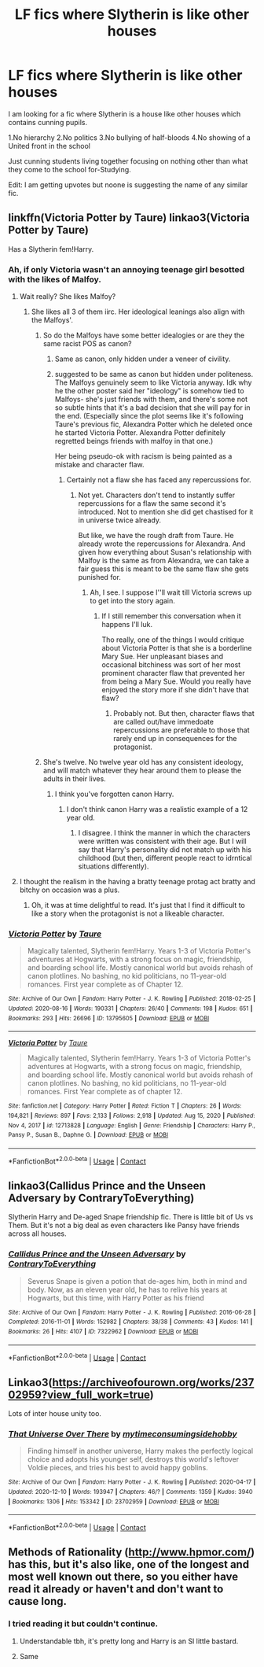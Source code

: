 #+TITLE: LF fics where Slytherin is like other houses

* LF fics where Slytherin is like other houses
:PROPERTIES:
:Author: OccasionRepulsive112
:Score: 104
:DateUnix: 1610950767.0
:DateShort: 2021-Jan-18
:FlairText: Request
:END:
I am looking for a fic where Slytherin is a house like other houses which contains cunning pupils.

1.No hierarchy 2.No politics 3.No bullying of half-bloods 4.No showing of a United front in the school

Just cunning students living together focusing on nothing other than what they come to the school for-Studying.

Edit: I am getting upvotes but noone is suggesting the name of any similar fic.


** linkffn(Victoria Potter by Taure) linkao3(Victoria Potter by Taure)

Has a Slytherin fem!Harry.
:PROPERTIES:
:Author: YOB1997
:Score: 19
:DateUnix: 1610970919.0
:DateShort: 2021-Jan-18
:END:

*** Ah, if only Victoria wasn't an annoying teenage girl besotted with the likes of Malfoy.
:PROPERTIES:
:Author: ARJ139
:Score: 18
:DateUnix: 1610973227.0
:DateShort: 2021-Jan-18
:END:

**** Wait really? She likes Malfoy?
:PROPERTIES:
:Author: ChangeMe4574
:Score: 9
:DateUnix: 1610975813.0
:DateShort: 2021-Jan-18
:END:

***** She likes all 3 of them iirc. Her ideological leanings also align with the Malfoys'.
:PROPERTIES:
:Author: ARJ139
:Score: 9
:DateUnix: 1610987100.0
:DateShort: 2021-Jan-18
:END:

****** So do the Malfoys have some better idealogies or are they the same racist POS as canon?
:PROPERTIES:
:Author: ChangeMe4574
:Score: 13
:DateUnix: 1610988931.0
:DateShort: 2021-Jan-18
:END:

******* Same as canon, only hidden under a veneer of civility.
:PROPERTIES:
:Author: ARJ139
:Score: 7
:DateUnix: 1610989187.0
:DateShort: 2021-Jan-18
:END:


******* suggested to be same as canon but hidden under politeness. The Malfoys genuinely seem to like Victoria anyway. Idk why he the other poster said her "ideology" is somehow tied to Malfoys- she's just friends with them, and there's some not so subtle hints that it's a bad decision that she will pay for in the end. (Especially since the plot seems like it's following Taure's previous fic, Alexandra Potter which he deleted once he started Victoria Potter. Alexandra Potter definitely regretted beings friends with malfoy in that one.)

Her being pseudo-ok with racism is being painted as a mistake and character flaw.
:PROPERTIES:
:Author: TheHeadlessScholar
:Score: 4
:DateUnix: 1611079261.0
:DateShort: 2021-Jan-19
:END:

******** Certainly not a flaw she has faced any repercussions for.
:PROPERTIES:
:Author: ARJ139
:Score: 2
:DateUnix: 1611123029.0
:DateShort: 2021-Jan-20
:END:

********* Not yet. Characters don't tend to instantly suffer repercussions for a flaw the same second it's introduced. Not to mention she did get chastised for it in universe twice already.

But like, we have the rough draft from Taure. He already wrote the repercussions for Alexandra. And given how everything about Susan's relationship with Malfoy is the same as from Alexandra, we can take a fair guess this is meant to be the same flaw she gets punished for.
:PROPERTIES:
:Author: TheHeadlessScholar
:Score: 5
:DateUnix: 1611123286.0
:DateShort: 2021-Jan-20
:END:

********** Ah, I see. I suppose I''ll wait till Victoria screws up to get into the story again.
:PROPERTIES:
:Author: ARJ139
:Score: 2
:DateUnix: 1611123370.0
:DateShort: 2021-Jan-20
:END:

*********** If I still remember this conversation when it happens I'll luk.

Tho really, one of the things I would critique about Victoria Potter is that she is a borderline Mary Sue. Her unpleasant biases and occasional bitchiness was sort of her most prominent character flaw that prevented her from being a Mary Sue. Would you really have enjoyed the story more if she didn't have that flaw?
:PROPERTIES:
:Author: TheHeadlessScholar
:Score: 4
:DateUnix: 1611123565.0
:DateShort: 2021-Jan-20
:END:

************ Probably not. But then, character flaws that are called out/have immedoate repercussions are preferable to those that rarely end up in consequences for the protagonist.
:PROPERTIES:
:Author: ARJ139
:Score: 1
:DateUnix: 1611148392.0
:DateShort: 2021-Jan-20
:END:


****** She's twelve. No twelve year old has any consistent ideology, and will match whatever they hear around them to please the adults in their lives.
:PROPERTIES:
:Score: 6
:DateUnix: 1610990963.0
:DateShort: 2021-Jan-18
:END:

******* I think you've forgotten canon Harry.
:PROPERTIES:
:Author: ARJ139
:Score: 9
:DateUnix: 1611000409.0
:DateShort: 2021-Jan-18
:END:

******** I don't think canon Harry was a realistic example of a 12 year old.
:PROPERTIES:
:Author: TheHeadlessScholar
:Score: 7
:DateUnix: 1611083510.0
:DateShort: 2021-Jan-19
:END:

********* I disagree. I think the manner in which the characters were written was consistent with their age. But I will say that Harry's personality did not match up with his childhood (but then, different people react to idrntical situations differently).
:PROPERTIES:
:Author: ARJ139
:Score: 4
:DateUnix: 1611123113.0
:DateShort: 2021-Jan-20
:END:


**** I thought the realism in the having a bratty teenage protag act bratty and bitchy on occasion was a plus.
:PROPERTIES:
:Author: TheHeadlessScholar
:Score: 4
:DateUnix: 1611021414.0
:DateShort: 2021-Jan-19
:END:

***** Oh, it was at time delightful to read. It's just that I find it difficult to like a story when the protagonist is not a likeable character.
:PROPERTIES:
:Author: ARJ139
:Score: 1
:DateUnix: 1611123185.0
:DateShort: 2021-Jan-20
:END:


*** [[https://archiveofourown.org/works/13795605][*/Victoria Potter/*]] by [[https://www.archiveofourown.org/users/Taure/pseuds/Taure][/Taure/]]

#+begin_quote
  Magically talented, Slytherin fem!Harry. Years 1-3 of Victoria Potter's adventures at Hogwarts, with a strong focus on magic, friendship, and boarding school life. Mostly canonical world but avoids rehash of canon plotlines. No bashing, no kid politicians, no 11-year-old romances. First year complete as of Chapter 12.
#+end_quote

^{/Site/:} ^{Archive} ^{of} ^{Our} ^{Own} ^{*|*} ^{/Fandom/:} ^{Harry} ^{Potter} ^{-} ^{J.} ^{K.} ^{Rowling} ^{*|*} ^{/Published/:} ^{2018-02-25} ^{*|*} ^{/Updated/:} ^{2020-08-16} ^{*|*} ^{/Words/:} ^{190331} ^{*|*} ^{/Chapters/:} ^{26/40} ^{*|*} ^{/Comments/:} ^{198} ^{*|*} ^{/Kudos/:} ^{651} ^{*|*} ^{/Bookmarks/:} ^{293} ^{*|*} ^{/Hits/:} ^{26696} ^{*|*} ^{/ID/:} ^{13795605} ^{*|*} ^{/Download/:} ^{[[https://archiveofourown.org/downloads/13795605/Victoria%20Potter.epub?updated_at=1597589238][EPUB]]} ^{or} ^{[[https://archiveofourown.org/downloads/13795605/Victoria%20Potter.mobi?updated_at=1597589238][MOBI]]}

--------------

[[https://www.fanfiction.net/s/12713828/1/][*/Victoria Potter/*]] by [[https://www.fanfiction.net/u/883762/Taure][/Taure/]]

#+begin_quote
  Magically talented, Slytherin fem!Harry. Years 1-3 of Victoria Potter's adventures at Hogwarts, with a strong focus on magic, friendship, and boarding school life. Mostly canonical world but avoids rehash of canon plotlines. No bashing, no kid politicians, no 11-year-old romances. First Year complete as of chapter 12.
#+end_quote

^{/Site/:} ^{fanfiction.net} ^{*|*} ^{/Category/:} ^{Harry} ^{Potter} ^{*|*} ^{/Rated/:} ^{Fiction} ^{T} ^{*|*} ^{/Chapters/:} ^{26} ^{*|*} ^{/Words/:} ^{194,821} ^{*|*} ^{/Reviews/:} ^{897} ^{*|*} ^{/Favs/:} ^{2,133} ^{*|*} ^{/Follows/:} ^{2,918} ^{*|*} ^{/Updated/:} ^{Aug} ^{15,} ^{2020} ^{*|*} ^{/Published/:} ^{Nov} ^{4,} ^{2017} ^{*|*} ^{/id/:} ^{12713828} ^{*|*} ^{/Language/:} ^{English} ^{*|*} ^{/Genre/:} ^{Friendship} ^{*|*} ^{/Characters/:} ^{Harry} ^{P.,} ^{Pansy} ^{P.,} ^{Susan} ^{B.,} ^{Daphne} ^{G.} ^{*|*} ^{/Download/:} ^{[[http://www.ff2ebook.com/old/ffn-bot/index.php?id=12713828&source=ff&filetype=epub][EPUB]]} ^{or} ^{[[http://www.ff2ebook.com/old/ffn-bot/index.php?id=12713828&source=ff&filetype=mobi][MOBI]]}

--------------

*FanfictionBot*^{2.0.0-beta} | [[https://github.com/FanfictionBot/reddit-ffn-bot/wiki/Usage][Usage]] | [[https://www.reddit.com/message/compose?to=tusing][Contact]]
:PROPERTIES:
:Author: FanfictionBot
:Score: 1
:DateUnix: 1610970954.0
:DateShort: 2021-Jan-18
:END:


** linkao3(Callidus Prince and the Unseen Adversary by ContraryToEverything)

Slytherin Harry and De-aged Snape friendship fic. There is little bit of Us vs Them. But it's not a big deal as even characters like Pansy have friends across all houses.
:PROPERTIES:
:Author: usagikuro99
:Score: 6
:DateUnix: 1610972165.0
:DateShort: 2021-Jan-18
:END:

*** [[https://archiveofourown.org/works/7322962][*/Callidus Prince and the Unseen Adversary/*]] by [[https://www.archiveofourown.org/users/ContraryToEverything/pseuds/ContraryToEverything][/ContraryToEverything/]]

#+begin_quote
  Severus Snape is given a potion that de-ages him, both in mind and body. Now, as an eleven year old, he has to relive his years at Hogwarts, but this time, with Harry Potter as his friend
#+end_quote

^{/Site/:} ^{Archive} ^{of} ^{Our} ^{Own} ^{*|*} ^{/Fandom/:} ^{Harry} ^{Potter} ^{-} ^{J.} ^{K.} ^{Rowling} ^{*|*} ^{/Published/:} ^{2016-06-28} ^{*|*} ^{/Completed/:} ^{2016-11-01} ^{*|*} ^{/Words/:} ^{152982} ^{*|*} ^{/Chapters/:} ^{38/38} ^{*|*} ^{/Comments/:} ^{43} ^{*|*} ^{/Kudos/:} ^{141} ^{*|*} ^{/Bookmarks/:} ^{26} ^{*|*} ^{/Hits/:} ^{4107} ^{*|*} ^{/ID/:} ^{7322962} ^{*|*} ^{/Download/:} ^{[[https://archiveofourown.org/downloads/7322962/Callidus%20Prince%20and%20the.epub?updated_at=1478229964][EPUB]]} ^{or} ^{[[https://archiveofourown.org/downloads/7322962/Callidus%20Prince%20and%20the.mobi?updated_at=1478229964][MOBI]]}

--------------

*FanfictionBot*^{2.0.0-beta} | [[https://github.com/FanfictionBot/reddit-ffn-bot/wiki/Usage][Usage]] | [[https://www.reddit.com/message/compose?to=tusing][Contact]]
:PROPERTIES:
:Author: FanfictionBot
:Score: 4
:DateUnix: 1610972186.0
:DateShort: 2021-Jan-18
:END:


** Linkao3([[https://archiveofourown.org/works/23702959?view_full_work=true]])

Lots of inter house unity too.
:PROPERTIES:
:Author: HellaHotLancelot
:Score: 2
:DateUnix: 1610990528.0
:DateShort: 2021-Jan-18
:END:

*** [[https://archiveofourown.org/works/23702959][*/That Universe Over There/*]] by [[https://www.archiveofourown.org/users/mytimeconsumingsidehobby/pseuds/mytimeconsumingsidehobby][/mytimeconsumingsidehobby/]]

#+begin_quote
  Finding himself in another universe, Harry makes the perfectly logical choice and adopts his younger self, destroys this world's leftover Voldie pieces, and tries his best to avoid happy goblins.
#+end_quote

^{/Site/:} ^{Archive} ^{of} ^{Our} ^{Own} ^{*|*} ^{/Fandom/:} ^{Harry} ^{Potter} ^{-} ^{J.} ^{K.} ^{Rowling} ^{*|*} ^{/Published/:} ^{2020-04-17} ^{*|*} ^{/Updated/:} ^{2020-12-10} ^{*|*} ^{/Words/:} ^{193947} ^{*|*} ^{/Chapters/:} ^{46/?} ^{*|*} ^{/Comments/:} ^{1359} ^{*|*} ^{/Kudos/:} ^{3940} ^{*|*} ^{/Bookmarks/:} ^{1306} ^{*|*} ^{/Hits/:} ^{153342} ^{*|*} ^{/ID/:} ^{23702959} ^{*|*} ^{/Download/:} ^{[[https://archiveofourown.org/downloads/23702959/That%20Universe%20Over%20There.epub?updated_at=1610773225][EPUB]]} ^{or} ^{[[https://archiveofourown.org/downloads/23702959/That%20Universe%20Over%20There.mobi?updated_at=1610773225][MOBI]]}

--------------

*FanfictionBot*^{2.0.0-beta} | [[https://github.com/FanfictionBot/reddit-ffn-bot/wiki/Usage][Usage]] | [[https://www.reddit.com/message/compose?to=tusing][Contact]]
:PROPERTIES:
:Author: FanfictionBot
:Score: 3
:DateUnix: 1610990545.0
:DateShort: 2021-Jan-18
:END:


** Methods of Rationality ([[http://www.hpmor.com/]]) has this, but it's also like, one of the longest and most well known out there, so you either have read it already or haven't and don't want to cause long.
:PROPERTIES:
:Author: tirrene
:Score: -1
:DateUnix: 1610959066.0
:DateShort: 2021-Jan-18
:END:

*** I tried reading it but couldn't continue.
:PROPERTIES:
:Author: OccasionRepulsive112
:Score: 32
:DateUnix: 1610960568.0
:DateShort: 2021-Jan-18
:END:

**** Understandable tbh, it's pretty long and Harry is an SI little bastard.
:PROPERTIES:
:Author: tirrene
:Score: 12
:DateUnix: 1610974853.0
:DateShort: 2021-Jan-18
:END:


**** Same
:PROPERTIES:
:Author: TaurielOfTheWoods
:Score: 11
:DateUnix: 1610968375.0
:DateShort: 2021-Jan-18
:END:
